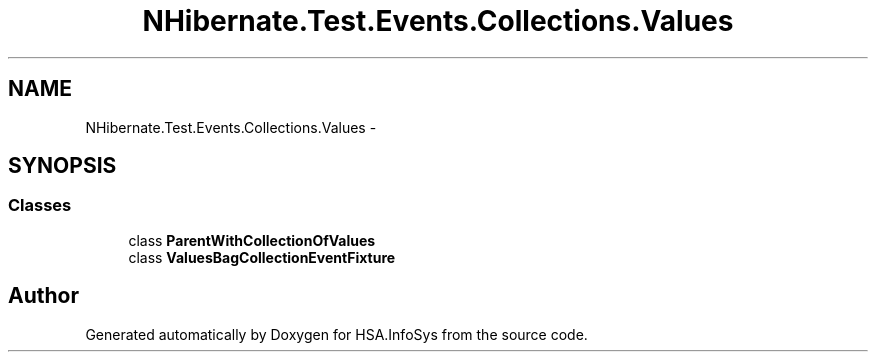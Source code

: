 .TH "NHibernate.Test.Events.Collections.Values" 3 "Fri Jul 5 2013" "Version 1.0" "HSA.InfoSys" \" -*- nroff -*-
.ad l
.nh
.SH NAME
NHibernate.Test.Events.Collections.Values \- 
.SH SYNOPSIS
.br
.PP
.SS "Classes"

.in +1c
.ti -1c
.RI "class \fBParentWithCollectionOfValues\fP"
.br
.ti -1c
.RI "class \fBValuesBagCollectionEventFixture\fP"
.br
.in -1c
.SH "Author"
.PP 
Generated automatically by Doxygen for HSA\&.InfoSys from the source code\&.
